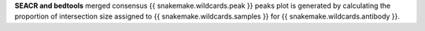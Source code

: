 **SEACR and bedtools** merged consensus {{ snakemake.wildcards.peak }} peaks plot is generated by calculating the proportion of intersection size assigned to {{ snakemake.wildcards.samples }} for {{ snakemake.wildcards.antibody }}.
